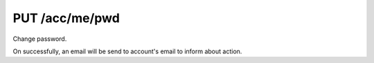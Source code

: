 PUT /acc/me/pwd
===============

Change password.

On successfully, an email will be send to account's email to inform about
action.

.. text-msg::

    PUT /acc/pwd
    Authorization: <bearer-token>
    Content-Type: application/json

    .. text-msg-div::

    .. jsondump:: clink.model.acc.put_pwd

    .. text-msg-div::

    HTTP/1.1 204 No Content
